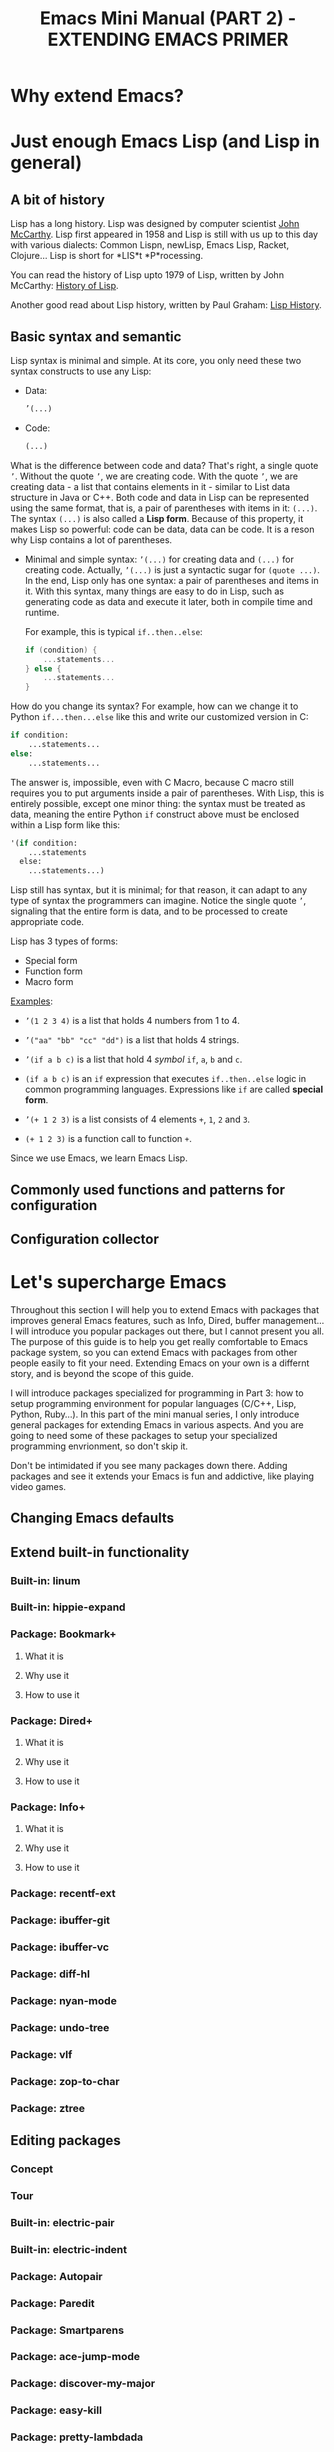 #+TITLE: Emacs Mini Manual (PART 2) - EXTENDING EMACS PRIMER
* Why extend Emacs?
:PROPERTIES:
:ID:       84576135-507c-41ad-b122-2dd498235ecf
:END:
* Just enough Emacs Lisp (and Lisp in general)
:PROPERTIES:
:ID:       267fa5b6-b998-42c6-8ec0-382035284873
:END:
** A bit of history
:PROPERTIES:
:ID:       71c4974f-42b4-4a29-93bd-b823688ea024
:END:
Lisp has a long history. Lisp was designed by computer scientist [[http://en.wikipedia.org/wiki/John_McCarthy_%2528computer_scientist%2529][John
McCarthy]]. Lisp first appeared in 1958 and Lisp is still with us up to
this day with various dialects: Common Lispn, newLisp, Emacs Lisp, Racket,
Clojure... Lisp is short for *LIS*t *P*rocessing.

You can read the history of Lisp upto 1979 of Lisp, written by John
McCarthy: [[http://www-formal.stanford.edu/jmc/history/lisp/lisp.html][History of Lisp]].

Another good read about Lisp history, written by Paul Graham: [[http://www.paulgraham.com/lisphistory.html][Lisp
History]].
** Basic syntax and semantic
:PROPERTIES:
:ID:       9a30dadd-d95e-49a9-8690-b6b633d9083d
:END:
Lisp syntax is minimal and simple. At its core, you only need these
two syntax constructs to use any Lisp:

- Data: 
  #+begin_src emacs-lisp
    ’(...)
  #+end_src

- Code:
  #+begin_src emacs-lisp
    (...)
  #+end_src

What is the difference between code and data? That's right, a single
quote =’=. Without the quote =’=, we are creating code. With the quote
=’=, we are creating data - a list that contains elements in it - similar
to List data structure in Java or C++. Both code and data in Lisp can
be represented using the same format, that is, a pair of parentheses
with items in it: =(...)=. The syntax =(...)= is also called a *Lisp
form*. Because of this property, it makes Lisp so powerful: code can
be data, data can be code. It is a reson why Lisp contains a lot of
parentheses.

- Minimal and simple syntax: =’(...)= for creating data and =(...)=
  for creating code. Actually, =’(...)= is just a syntactic sugar for
  =(quote ...)=. In the end, Lisp only has one syntax: a pair of
  parentheses and items in it. With this syntax, many things are easy
  to do in Lisp, such as generating code as data and execute it
  later, both in compile time and runtime.

  For example, this is typical =if..then..else=:

  #+begin_src c
    if (condition) {
        ...statements...
    } else {
        ...statements...
    }
  #+end_src

How do you change its syntax? For example, how can we change it to
Python =if...then...else= like this and write our customized version
in C:

#+begin_src python
  if condition:
      ...statements...
  else:
      ...statements...
#+end_src

The answer is, impossible, even with C Macro, because C macro still
requires you to put arguments inside a pair of parentheses. With Lisp,
this is entirely possible, except one minor thing: the syntax must be
treated as data, meaning the entire Python =if= construct above must
be enclosed within a Lisp form like this:

#+begin_src emacs-lisp
  '(if condition:
      ...statements
    else:
      ...statements...)
#+end_src


Lisp still has syntax, but it is minimal; for that reason, it can
adapt to any type of syntax the programmers can imagine. Notice the
single quote =’=, signaling that the entire form is data, and to be
processed to create appropriate code. 

Lisp has 3 types of forms:

- Special form
- Function form
- Macro form

_Examples_:

- ~’(1 2 3 4)~ is a list that holds 4 numbers from 1 to 4.

- ~’("aa" "bb" "cc" "dd")~ is a list that holds 4 strings.

- ~’(if a b c)~ is a list that hold 4 /symbol/ =if=, =a=, =b= and =c=.

- ~(if a b c)~ is an =if= expression that executes =if..then..else=
  logic in common programming languages. Expressions like =if= are
  called *special form*.

- ~’(+ 1 2 3)~ is a list consists of 4 elements =+=, =1=, =2= and =3=.

- ~(+ 1 2 3)~ is a function call to function =+=.

Since we use Emacs, we learn Emacs Lisp. 
** Commonly used functions and patterns for configuration
:PROPERTIES:
:ID:       e54be9d4-bce0-428e-94be-c137bdc0de11
:END:
** Configuration collector
:PROPERTIES:
:ID:       31381170-81ba-413a-8b3e-b701bd62c30c
:END:
* Let's supercharge Emacs
:PROPERTIES:
:ID:       8d44370b-5ab7-40fc-9a72-1ef9dc66ffd2
:END:
Throughout this section I will help you to extend Emacs with packages
that improves general Emacs features, such as Info, Dired, buffer
management... I will introduce you popular packages out there, but I
cannot present you all. The purpose of this guide is to help you get
really comfortable to Emacs package system, so you can extend Emacs
with packages from other people easily to fit your need. Extending
Emacs on your own is a differnt story, and is beyond the scope of this
guide.

I will introduce packages specialized for programming in Part 3: how
to setup programming environment for popular languages (C/C++, Lisp,
Python, Ruby...). In this part of the mini manual series, I only
introduce general packages for extending Emacs in various aspects. And
you are going to need some of these packages to setup your specialized 
programming envrionment, so don't skip it.

Don't be intimidated if you see many packages down there. Adding
packages and see it extends your Emacs is fun and addictive, like 
playing video games.
** Changing Emacs defaults
:PROPERTIES:
:ID:       43326747-04db-461c-9f5b-cb0831c983ac
:END:
** Extend built-in functionality
:PROPERTIES:
:ID:       f7f5027d-65aa-4e1c-9c8f-d069297a207e
:END:
*** Built-in: linum
:PROPERTIES:
:ID:       0e4a2f8e-fc8d-418c-b25f-c6edecb018da
:END:
*** Built-in: hippie-expand
:PROPERTIES:
:ID:       859c8664-d9ca-4e99-acb4-eeb8c83b0e63
:END:
*** Package: Bookmark+
:PROPERTIES:
:ID:       94fd590f-69df-413b-9295-c3e4f1e4fdff
:END:
**** What it is
:PROPERTIES:
:ID:       4ab6651b-8718-4c59-a572-d1d1417d2473
:END:
**** Why use it
:PROPERTIES:
:ID:       136c517e-5924-49e2-b142-294a6c6527fe
:END:
**** How to use it
:PROPERTIES:
:ID:       bc1633cc-ca67-45a5-916d-9346fd2480a8
:END:
*** Package: Dired+
:PROPERTIES:
:ID:       ea310056-18e7-40bd-8b19-9e55651200c5
:END:
**** What it is
:PROPERTIES:
:ID:       e2c568e5-144c-4040-ad15-ecd68d757d35
:END:
**** Why use it
:PROPERTIES:
:ID:       904eae93-47e6-4b94-abf0-fa44663d0353
:END:
**** How to use it
:PROPERTIES:
:ID:       c2fa9621-6745-4f85-8f9f-ab1381e47e52
:END:
*** Package: Info+
:PROPERTIES:
:ID:       a35ad15e-e4ff-4af9-a3dc-e3fd5e9951af
:END:
**** What it is
:PROPERTIES:
:ID:       0896be46-99c0-437f-b24c-2091b1620c86
:END:
**** Why use it
:PROPERTIES:
:ID:       cf4eab9e-e17b-4ba1-9e8f-d7490e339325
:END:
**** How to use it
:PROPERTIES:
:ID:       13809e81-db9e-447e-8b97-6fc623bea7f8
:END:
*** Package: recentf-ext
:PROPERTIES:
:ID:       8013594a-f2f3-477c-820c-caf1354ac23d
:END:
*** Package: ibuffer-git
:PROPERTIES:
:ID:       094b65d3-8969-4603-9ce8-2930c1927b95
:END:
*** Package: ibuffer-vc
:PROPERTIES:
:ID:       7b0b29a2-6a13-4b39-bbec-bb52ff97783b
:END:
*** Package: diff-hl
:PROPERTIES:
:ID:       c9b81950-e0e4-4e47-9708-7341f0323c00
:END:
*** Package: nyan-mode
:PROPERTIES:
:ID:       77911eb8-f448-475a-a8fb-1546f7b43629
:END:
*** Package: undo-tree
:PROPERTIES:
:ID:       e4e1faa4-3fa4-4424-943b-94b626da982e
:END:
*** Package: vlf
:PROPERTIES:
:ID:       68236f8b-960e-46a9-841f-71196a77e4fd
:END:
*** Package: zop-to-char
:PROPERTIES:
:ID:       f90bffce-3532-4eb1-9102-a49abf077e25
:END:
*** Package: ztree
:PROPERTIES:
:ID:       509e175b-8d72-472d-ad1c-7e96c647cb77
:END:
** Editing packages
:PROPERTIES:
:ID:       f16285fa-858d-4404-b9d7-09dd106a3d2e
:END:
*** Concept
:PROPERTIES:
:ID:       da7a179d-00c5-4cfe-a0b4-2f844c13442b
:END:
*** Tour
:PROPERTIES:
:ID:       f71919f0-8115-4c35-bd0b-25c38137c67d
:END:
*** Built-in: electric-pair
:PROPERTIES:
:ID:       b7eeebb4-0bff-47dd-941c-bd90aa4494e2
:END:
*** Built-in: electric-indent
:PROPERTIES:
:ID:       4a450617-328d-47df-b65f-41c66b91b6e7
:END:
*** Package: Autopair
:PROPERTIES:
:ID:       74568884-f788-4362-9d30-10b92cac96a6
:END:
*** Package: Paredit
:PROPERTIES:
:ID:       9428f315-7a9e-400f-86e3-a0935b288539
:END:
*** Package: Smartparens
:PROPERTIES:
:ID:       e1aa419e-6a1e-49ae-976c-b4a771f027e2
:END:
*** Package: ace-jump-mode
:PROPERTIES:
:ID:       55d22377-21b5-4ed1-be80-adde3400ea84
:END:
*** Package: discover-my-major
:PROPERTIES:
:ID:       92ff6c99-10a8-4779-a293-48b3c36c16bb
:END:
*** Package: easy-kill
:PROPERTIES:
:ID:       2d0dc98b-3e5c-403e-9cc4-3dd8934c69cd
:END:
*** Package: pretty-lambdada
:PROPERTIES:
:ID:       9bdee173-eea2-4ffe-9da5-51abcba85d66
:END:
*** Package: rainbow-mode
:PROPERTIES:
:ID:       2f37c16a-307a-4683-adf5-31a64c0817d5
:END:
*** Package: rawinbow-delimiter
:PROPERTIES:
:ID:       4ea22f1a-a72e-4ee9-b54f-88d866f25666
:END:
*** Optional Package: golden-ratio
:PROPERTIES:
:ID:       55499f58-b666-477d-9e81-99cb92464b7f
:END:
** Autocompletion packages
:PROPERTIES:
:ID:       b0c2f77e-1520-4672-a9d3-cbfab0c49422
:END:
*** Concept
:PROPERTIES:
:ID:       c02546c0-172f-4caa-94e5-485e5ff8b18c
:END:
*** Tour
:PROPERTIES:
:ID:       e6d14e8e-2b42-4fbd-91c8-4173c0179dc9
:END:
*** Emacs built-in
:PROPERTIES:
:ID:       d59d2adf-d9aa-41a1-9788-cf7c91f16cb0
:END:
*** Package: Autocomplete
:PROPERTIES:
:ID:       ac8a1bfd-778e-4f6f-ad55-234529a19045
:END:
*** Package: Company
:PROPERTIES:
:ID:       8744f14e-3db0-4737-8889-937106a4745e
:END:
*** Package: Helm
:PROPERTIES:
:ID:       a679e943-4e65-4e6c-8c83-51f6e765c1df
:END:
** Project Management packages
:PROPERTIES:
:ID:       4a23e0f7-2bd4-49ec-9f1a-21dfd0adfd61
:END:
*** Package: projectile
:PROPERTIES:
:ID:       58c88918-1344-491f-afb4-fd150ab87dcb
:END:
** A package on a league of its own: Helm
:PROPERTIES:
:ID:       77079c91-23c1-453f-8573-98cd78a78033
:END:
*** What it is
:PROPERTIES:
:ID:       389cfbe8-ae92-47f0-84a5-44819d59bad9
:END:
*** Why use it
:PROPERTIES:
:ID:       808b9b9b-87ce-4c91-b999-884bcd3bac75
:END:
*** How to use it
:PROPERTIES:
:ID:       d48e324b-ac5a-426f-88d8-540c6d86f5de
:END:
*** Package: helm-ls-git
:PROPERTIES:
:ID:       790ab1dd-fe07-4b01-bb03-742586e3f6a1
:END:
*** Package: helm-desbinds
:PROPERTIES:
:ID:       46a860a4-4a29-4199-9069-29dd0cc043ea
:END:
*** Package: helm-projectile
:PROPERTIES:
:ID:       7b823d0a-212d-4277-ace2-bc317e196206
:END:

*** Package: helm-projectile
:PROPERTIES:
:ID:       2edc33a7-ba0c-4b71-8057-2e6cacbadf08
:END:

** Changing Emacs appearance
:PROPERTIES:
:ID:       7ae2a18d-ca91-4198-8661-2917d3b6656f
:END:
* More Emacs Lisp resources
:PROPERTIES:
:ID:       71d59853-4e9e-41d5-a0c7-56000cb01fc3
:END:
